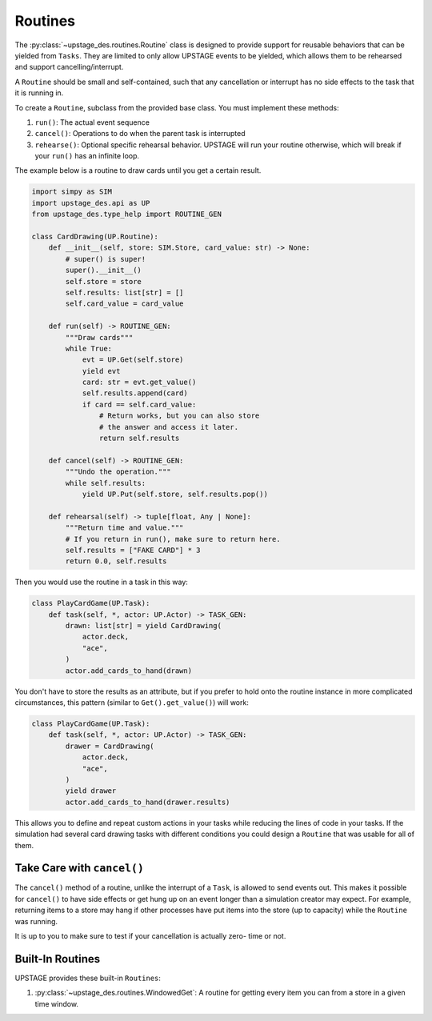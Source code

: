 ========
Routines
========

The :py:class:`~upstage_des.routines.Routine` class
is designed to provide support for reusable behaviors
that can be yielded from ``Tasks``. They are limited
to only allow UPSTAGE events to be yielded, which allows
them to be rehearsed and support cancelling/interrupt.

A ``Routine`` should be small and self-contained, such that
any cancellation or interrupt has no side effects to the
task that it is running in.

To create a ``Routine``, subclass from the provided base class.
You must implement these methods:

1. ``run()``: The actual event sequence
2. ``cancel()``: Operations to do when the parent task is interrupted
3. ``rehearse()``: Optional specific rehearsal behavior. UPSTAGE
   will run your routine otherwise, which will break if your ``run()``
   has an infinite loop. 

The example below is a routine to draw cards until you get a
certain result.

.. code-block:: python

    import simpy as SIM
    import upstage_des.api as UP
    from upstage_des.type_help import ROUTINE_GEN

    class CardDrawing(UP.Routine):
        def __init__(self, store: SIM.Store, card_value: str) -> None:
            # super() is super!
            super().__init__()
            self.store = store
            self.results: list[str] = []
            self.card_value = card_value

        def run(self) -> ROUTINE_GEN:
            """Draw cards"""
            while True:
                evt = UP.Get(self.store)
                yield evt
                card: str = evt.get_value()
                self.results.append(card)
                if card == self.card_value:
                    # Return works, but you can also store
                    # the answer and access it later.
                    return self.results
        
        def cancel(self) -> ROUTINE_GEN:
            """Undo the operation."""
            while self.results:
                yield UP.Put(self.store, self.results.pop())

        def rehearsal(self) -> tuple[float, Any | None]:
            """Return time and value."""
            # If you return in run(), make sure to return here.
            self.results = ["FAKE CARD"] * 3
            return 0.0, self.results

Then you would use the routine in a task in this way:

.. code-block:: python

    class PlayCardGame(UP.Task):
        def task(self, *, actor: UP.Actor) -> TASK_GEN:
            drawn: list[str] = yield CardDrawing(
                actor.deck,
                "ace",
            )
            actor.add_cards_to_hand(drawn)

You don't have to store the results as an attribute, but if you prefer
to hold onto the routine instance in more complicated circumstances,
this pattern (similar to ``Get().get_value()``) will work:

.. code-block:: python

    class PlayCardGame(UP.Task):
        def task(self, *, actor: UP.Actor) -> TASK_GEN:
            drawer = CardDrawing(
                actor.deck,
                "ace",
            )
            yield drawer
            actor.add_cards_to_hand(drawer.results)

This allows you to define and repeat custom actions in your 
tasks while reducing the lines of code in your tasks. If the
simulation had several card drawing tasks with different conditions
you could design a ``Routine`` that was usable for all of them.

Take Care with ``cancel()``
***************************

The ``cancel()`` method of a routine, unlike the interrupt of a ``Task``,
is allowed to send events out. This makes it possible for ``cancel()``
to have side effects or get hung up on an event longer than a simulation
creator may expect. For example, returning items to a store may hang if 
other processes have put items into the store (up to capacity) while the
``Routine`` was running. 

It is up to you to make sure to test if your cancellation is actually zero-
time or not. 

Built-In Routines
*****************

UPSTAGE provides these built-in ``Routines``:

1. :py:class:`~upstage_des.routines.WindowedGet`: A routine
   for getting every item you can from a store in a given time
   window.
